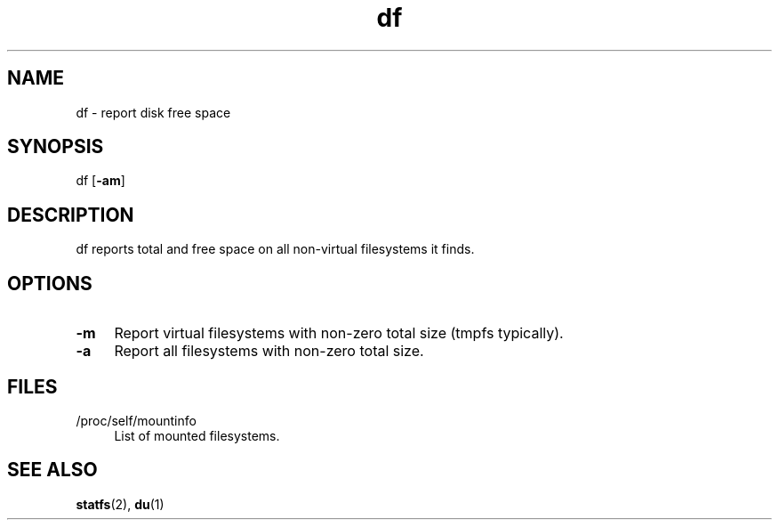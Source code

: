 .TH df 1
'''
.SH NAME
df \- report disk free space
'''
.SH SYNOPSIS
df [\fB-am\fR]
'''
.SH DESCRIPTION
df reports total and free space on all non-virtual filesystems it finds.
'''
.SH OPTIONS
.IP "\fB-m\fR" 4
Report virtual filesystems with non-zero total size (tmpfs typically).
.IP "\fB-a\fR" 4
Report all filesystems with non-zero total size.
'''
.SH FILES
.IP "/proc/self/mountinfo" 4
List of mounted filesystems.
'''
.SH SEE ALSO
\fBstatfs\fR(2), \fBdu\fR(1)
